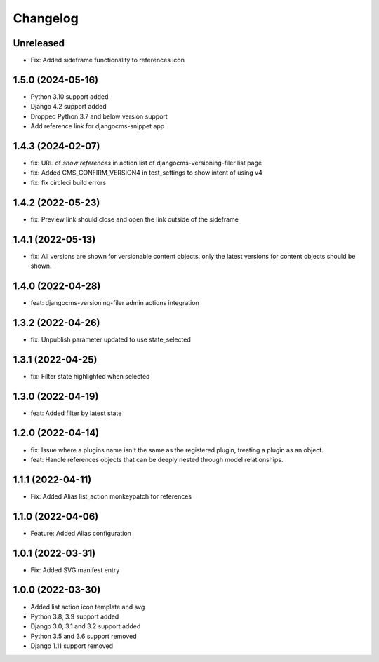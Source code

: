 =========
Changelog
=========

Unreleased
==========
* Fix: Added sideframe functionality to references icon

1.5.0 (2024-05-16)
==================
* Python 3.10 support added
* Django 4.2 support added
* Dropped Python 3.7 and below version support
* Add reference link for djangocms-snippet app

1.4.3 (2024-02-07)
==========
* fix: URL of `show references` in action list of djangocms-versioning-filer list page
* fix: Added CMS_CONFIRM_VERSION4 in test_settings to show intent of using v4
* fix: fix circleci build errors

1.4.2 (2022-05-23)
==================
* fix: Preview link should close and open the link outside of the sideframe

1.4.1 (2022-05-13)
==================
* fix: All versions are shown for versionable content objects, only the latest versions for content objects should be shown.

1.4.0 (2022-04-28)
==================
* feat: djangocms-versioning-filer admin actions integration

1.3.2 (2022-04-26)
==================
* fix: Unpublish parameter updated to use state_selected

1.3.1 (2022-04-25)
==================
* fix: Filter state highlighted when selected

1.3.0 (2022-04-19)
==================
* feat: Added filter by latest state

1.2.0 (2022-04-14)
==================
* fix: Issue where a plugins name isn't the same as the registered plugin, treating a plugin as an object.
* feat: Handle references objects that can be deeply nested through model relationships.

1.1.1 (2022-04-11)
==================
* Fix: Added Alias list_action monkeypatch for references

1.1.0 (2022-04-06)
==================
* Feature: Added Alias configuration

1.0.1 (2022-03-31)
==================
* Fix: Added SVG manifest entry

1.0.0 (2022-03-30)
==================
* Added list action icon template and svg
* Python 3.8, 3.9 support added
* Django 3.0, 3.1 and 3.2 support added
* Python 3.5 and 3.6 support removed
* Django 1.11 support removed
